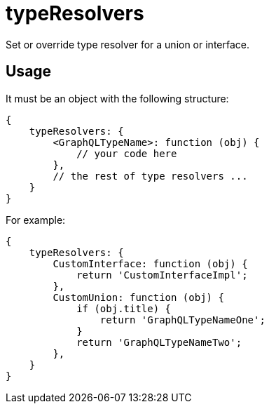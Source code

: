 = typeResolvers

Set or override type resolver for a union or interface. 

== Usage

It must be an object with the following structure:

[source,javascript]
----
{
    typeResolvers: {
        <GraphQLTypeName>: function (obj) {
            // your code here
        },
        // the rest of type resolvers ...
    }
}
----

For example:

[source,javascript]
----
{
    typeResolvers: {
        CustomInterface: function (obj) {
            return 'CustomInterfaceImpl';
        },
        CustomUnion: function (obj) {
            if (obj.title) {
                return 'GraphQLTypeNameOne';
            }
            return 'GraphQLTypeNameTwo';
        },
    }
}

----
